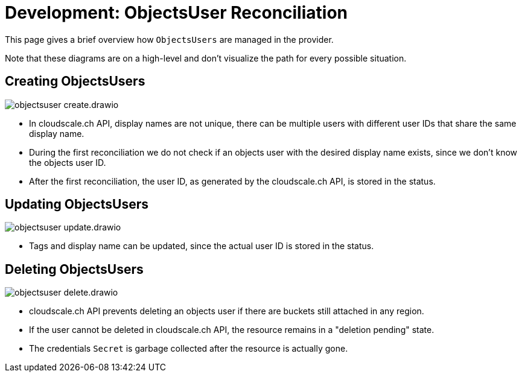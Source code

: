= Development: ObjectsUser Reconciliation

This page gives a brief overview how `ObjectsUsers` are managed in the provider.

Note that these diagrams are on a high-level and don't visualize the path for every possible situation.

== Creating ObjectsUsers

image::objectsuser-create.drawio.svg[]

- In cloudscale.ch API, display names are not unique, there can be multiple users with different user IDs that share the same display name.
- During the first reconciliation we do not check if an objects user with the desired display name exists, since we don't know the objects user ID.
- After the first reconciliation, the user ID, as generated by the cloudscale.ch API, is stored in the status.

== Updating ObjectsUsers

image::objectsuser-update.drawio.svg[]

- Tags and display name can be updated, since the actual user ID is stored in the status.

== Deleting ObjectsUsers

image::objectsuser-delete.drawio.svg[]

- cloudscale.ch API prevents deleting an objects user if there are buckets still attached in any region.
- If the user cannot be deleted in cloudscale.ch API, the resource remains in a "deletion pending" state.
- The credentials `Secret` is garbage collected after the resource is actually gone.
